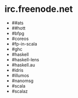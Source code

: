 * irc.freenode.net

  - ##ats
  - ##hott
  - #bfpg
  - #coreos
  - #fp-in-scala
  - #ghc
  - #haskell
  - #haskell-lens
  - #haskell.au
  - #idris
  - #illumos
  - #nanomsg
  - #scala
  - #scalaz
